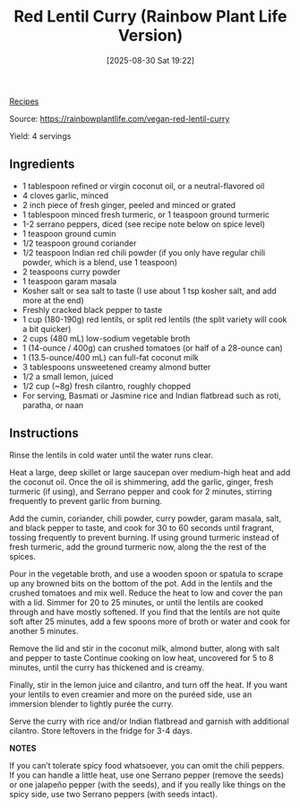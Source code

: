 :PROPERTIES:
:ID:       ba1a4854-8b06-43e8-9f4c-6ba178ac89fb
:END:
#+date: [2025-08-30 Sat 19:22]
#+hugo_lastmod: [2025-08-30 Sat 19:22]
#+title: Red Lentil Curry (Rainbow Plant Life Version)
#+filetags: :indian:lentils:vegetarian:vegan:

[[id:3a1caf2c-7854-4cf0-bb11-bb7806618c36][Recipes]]

Source: https://rainbowplantlife.com/vegan-red-lentil-curry

Yield: 4 servings

** Ingredients

 * 1 tablespoon refined or virgin coconut oil, or a neutral-flavored oil
 * 4 cloves garlic, minced
 * 2 inch piece of fresh ginger, peeled and minced or grated
 * 1 tablespoon minced fresh turmeric, or 1 teaspoon ground turmeric
 * 1-2 serrano peppers, diced (see recipe note below on spice level)
 * 1 teaspoon ground cumin
 * 1/2 teaspoon ground coriander
 * 1/2 teaspoon Indian red chili powder (if you only have regular chili powder, 
   which is a blend, use 1 teaspoon)
 * 2 teaspoons curry powder
 * 1 teaspoon garam masala
 * Kosher salt or sea salt to taste (I use about 1 tsp kosher salt, and add
   more at the end)
 * Freshly cracked black pepper to taste
 * 1 cup (180-190g) red lentils, or split red lentils
   (the split variety will cook a bit quicker)
 * 2 cups (480 mL) low-sodium vegetable broth
 * 1 (14-ounce / 400g) can crushed tomatoes (or half of a 28-ounce can)
 * 1 (13.5-ounce/400 mL) can full-fat coconut milk
 * 3 tablespoons unsweetened creamy almond butter
 * 1/2 a small lemon, juiced
 * 1/2 cup (~8g) fresh cilantro, roughly chopped
 * For serving, Basmati or Jasmine rice and Indian flatbread such as roti,
   paratha, or naan

** Instructions

Rinse the lentils in cold water until the water runs clear.

Heat a large, deep skillet or large saucepan over medium-high heat and add
the coconut oil. Once the oil is shimmering, add the garlic, ginger, fresh
turmeric (if using), and Serrano pepper and cook for 2 minutes, stirring
frequently to prevent garlic from burning.

Add the cumin, coriander, chili powder, curry powder, garam masala, salt,
and black pepper to taste, and cook for 30 to 60 seconds until fragrant,
tossing frequently to prevent burning. If using ground turmeric instead of
fresh turmeric, add the ground turmeric now, along the the rest of the
spices.

Pour in the vegetable broth, and use a wooden spoon or spatula to scrape up
any browned bits on the bottom of the pot. Add in the lentils and the
crushed tomatoes and mix well. Reduce the heat to low and cover the pan with
a lid. Simmer for 20 to 25 minutes, or until the lentils are cooked through
and have mostly softened. If you find that the lentils are not quite soft
after 25 minutes, add a few spoons more of broth or water and cook for
another 5 minutes.

Remove the lid and stir in the coconut milk, almond butter, along with salt
and pepper to taste Continue cooking on low heat, uncovered for 5 to 8
minutes, until the curry has thickened and is creamy.

Finally, stir in the lemon juice and cilantro, and turn off the heat. If you
want your lentils to even creamier and more on the puréed side, use an
immersion blender to lightly purée the curry.

Serve the curry with rice and/or Indian flatbread and garnish with
additional cilantro. Store leftovers in the fridge for 3-4 days.

**NOTES**

If you can’t tolerate spicy food whatsoever, you can omit the chili
peppers. If you can handle a little heat, use one Serrano pepper (remove the
seeds) or one jalapeño pepper (with the seeds), and if you really like
things on the spicy side, use two Serrano peppers (with seeds intact).
